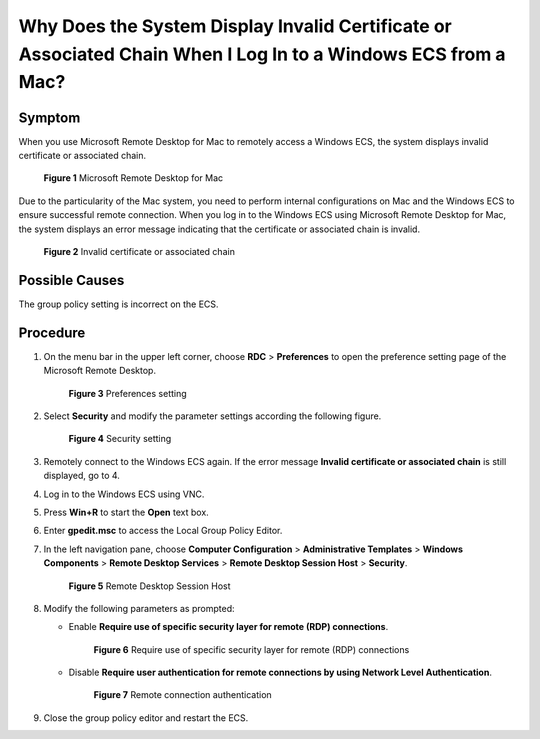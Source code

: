 Why Does the System Display Invalid Certificate or Associated Chain When I Log In to a Windows ECS from a Mac?
==============================================================================================================

Symptom
-------

When you use Microsoft Remote Desktop for Mac to remotely access a Windows ECS, the system displays invalid certificate or associated chain.

.. figure:: /_static/images/en-us_image_0000001122204673.png
   :alt: Click to enlarge
   :figclass: imgResize


   **Figure 1** Microsoft Remote Desktop for Mac

Due to the particularity of the Mac system, you need to perform internal configurations on Mac and the Windows ECS to ensure successful remote connection. When you log in to the Windows ECS using Microsoft Remote Desktop for Mac, the system displays an error message indicating that the certificate or associated chain is invalid.

.. figure:: /_static/images/en-us_image_0000001122141457.png
   :alt: Click to enlarge
   :figclass: imgResize


   **Figure 2** Invalid certificate or associated chain

Possible Causes
---------------

The group policy setting is incorrect on the ECS.

Procedure
---------

#. On the menu bar in the upper left corner, choose **RDC** > **Preferences** to open the preference setting page of the Microsoft Remote Desktop.

   .. figure:: /_static/images/en-us_image_0000001122204675.png
      :alt: Click to enlarge
      :figclass: imgResize
   

      **Figure 3** Preferences setting

#. Select **Security** and modify the parameter settings according the following figure.

   .. figure:: /_static/images/en-us_image_0000001122000977.png
      :alt: Click to enlarge
      :figclass: imgResize
   

      **Figure 4** Security setting

#. Remotely connect to the Windows ECS again. If the error message **Invalid certificate or associated chain** is still displayed, go to 4.

#. Log in to the Windows ECS using VNC.

#. Press **Win+R** to start the **Open** text box.

#. Enter **gpedit.msc** to access the Local Group Policy Editor.

#. In the left navigation pane, choose **Computer Configuration** > **Administrative Templates** > **Windows Components** > **Remote Desktop Services** > **Remote Desktop Session Host** > **Security**.

   .. figure:: /_static/images/en-us_image_0000001122000979.png
      :alt: Click to enlarge
      :figclass: imgResize
   

      **Figure 5** Remote Desktop Session Host

#. Modify the following parameters as prompted:

   -  Enable **Require use of specific security layer for remote (RDP) connections**.

      .. figure:: /_static/images/en-us_image_0000001121886253.png
         :alt: Click to enlarge
         :figclass: imgResize
      

         **Figure 6** Require use of specific security layer for remote (RDP) connections

   -  Disable **Require user authentication for remote connections by using Network Level Authentication**.

      .. figure:: /_static/images/en-us_image_0000001122204677.png
         :alt: Click to enlarge
         :figclass: imgResize
      

         **Figure 7** Remote connection authentication

#. Close the group policy editor and restart the ECS.


